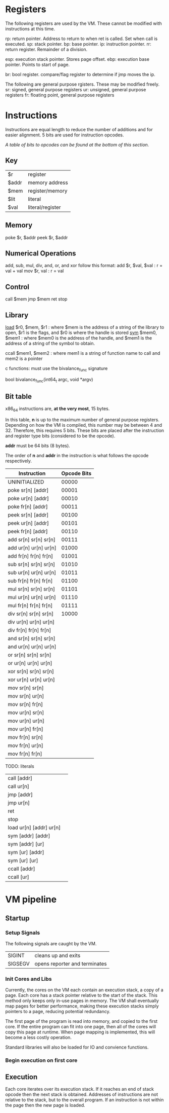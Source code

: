 * Registers
The following registers are used by the VM. These cannot be modified with instructions at this time.

rp: return pointer. Address to return to when ret is called. Set when call is executed.
sp: stack pointer.
bp: base pointer.
ip: instruction pointer.
rr: return register. Remainder of a division.

esp: execution stack pointer. Stores page offset.
ebp: execution base pointer. Points to start of page.

br: bool register. compare/flag register to determine if jmp moves the ip.

The following are general purpose rgisters. These may be modified freely.
sr: signed, general purpose registers
ur: unsigned, general purpose registers
fr: floating point, general purpose registers

* Instructions
Instructions are equal length to reduce the number of additions and for easier alignment. 
5 bits are used for instruction opcodes. 

/A table of bits to opcodes can be found at the bottom of this section./

** Key
| $r    | register         |
| $addr | memory address   |
| $mem  | register/memory  |
| $lit  | literal          |
| $val  | literal/register |
** Memory
poke $r, $addr
peek $r, $addr
** Numerical Operations
add, sub, mul, div, and, or, and xor follow this format:
add $r, $val, $val : r = val + val
mov $r, val : r = val

** Control
call $mem
jmp $mem
ret
stop
** Library
[[https://linux.die.net/man/3/dlopen][load]] $r0, $mem, $r1 : where $mem is the address of a string of the library to open, $r1 is the flags, and $r0 is where the handle is stored
[[https://linux.die.net/man/3/dlsym][sym]] $mem0, $mem1 : where $mem0 is the address of the handle, and $mem1 is the address of a string of the symbol to obtain.

ccall $mem1, $mem2 : where mem1 is a string of function name to call and mem2 is a pointer

c functions: must use the bivalance_func signature

bool bivalance_func(int64_t argc, void *argv)
** Bit table
x86_64 instructions are, *at the very most*, 15 bytes.

In this table, *n* is up to the maximum number of general purpose registers. 
Depending on how the VM is compiled, this number may be between 4 and 32. Therefore, this requires 5 bits.
These bits are placed after the instruction and register type bits (considered to be the opcode). 

*addr* must be 64 bits (8 bytes).

The order of *n* and *addr* in the instruction is what follows the opcode respectively.

| Instruction            | Opcode Bits |
|------------------------+-------------|
| UNINITIALIZED          |       00000 |
| poke sr[n] [addr]      |       00001 |
| poke ur[n] [addr]      |       00010 |
| poke fr[n] [addr]      |       00011 |
| peek sr[n] [addr]      |       00100 |
| peek ur[n] [addr]      |       00101 |
| peek fr[n] [addr]      |       00110 |
| add  sr[n] sr[n] sr[n] |       00111 |
| add  ur[n] ur[n] ur[n] |       01000 |
| add  fr[n] fr[n] fr[n] |       01001 |
| sub  sr[n] sr[n] sr[n] |       01010 |
| sub  ur[n] ur[n] ur[n] |       01011 |
| sub  fr[n] fr[n] fr[n] |       01100 |
| mul  sr[n] sr[n] sr[n] |       01101 |
| mul  ur[n] ur[n] ur[n] |       01110 |
| mul  fr[n] fr[n] fr[n] |       01111 |
| div  sr[n] sr[n] sr[n] |       10000 |
| div  ur[n] ur[n] ur[n] |             |
| div  fr[n] fr[n] fr[n] |             |
| and  sr[n] sr[n] sr[n] |             |
| and  ur[n] ur[n] ur[n] |             |
| or   sr[n] sr[n] sr[n] |             |
| or   ur[n] ur[n] ur[n] |             |
| xor  sr[n] sr[n] sr[n] |             |
| xor  ur[n] ur[n] ur[n] |             |
| mov  sr[n] sr[n]       |             |
| mov  sr[n] ur[n]       |             |
| mov  sr[n] fr[n]       |             |
| mov  ur[n] sr[n]       |             |
| mov  ur[n] ur[n]       |             |
| mov  ur[n] fr[n]       |             |
| mov  fr[n] sr[n]       |             |
| mov  fr[n] ur[n]       |             |
| mov  fr[n] fr[n]       |             |
TODO: literals

| call  [addr]              |   |
| call  ur[n]               |   |
| jmp   [addr]              |   |
| jmp   ur[n]               |   |
| ret                       |   |
| stop                      |   |
| load  ur[n]  [addr] ur[n] |   |
| sym   [addr] [addr]       |   |
| sym   [addr] [ur]         |   |
| sym   [ur]   [addr]       |   |
| sym   [ur]   [ur]         |   |
| ccall [addr]              |   |
| ccall [ur]                |   |

* VM pipeline
** Startup
*** Setup Signals
The following signals are caught by the VM.

| SIGINT  | cleans up and exits              |
| SIGSEGV | opens reporter and terminates    |

*** Init Cores and Libs
Currently, the cores on the VM each contain an execution stack, a copy of a page. Each core has a stack pointer relative to the start of the stack. This method only keeps only in-use pages in memory. 
The VM shall eventually map pages for better performance, making these execution stacks simply pointers to a page, reducing potential redundancy.

The first page of the program is read into memory, and copied to the first core. If the entire program can fit into one page, then all of the cores will copy this page at runtime. When page mapping is implemented, this will become a less costly operation.

Standard libraries will also be loaded for IO and convience functions. 

*** Begin execution on first core
** Execution
Each core iterates over its execution stack. 
If it reaches an end of stack opcode then the next stack is obtained. 
Addresses of instructions are not relative to the stack, but to the overall program.
If an instruction is not within the page then the new page is loaded.
